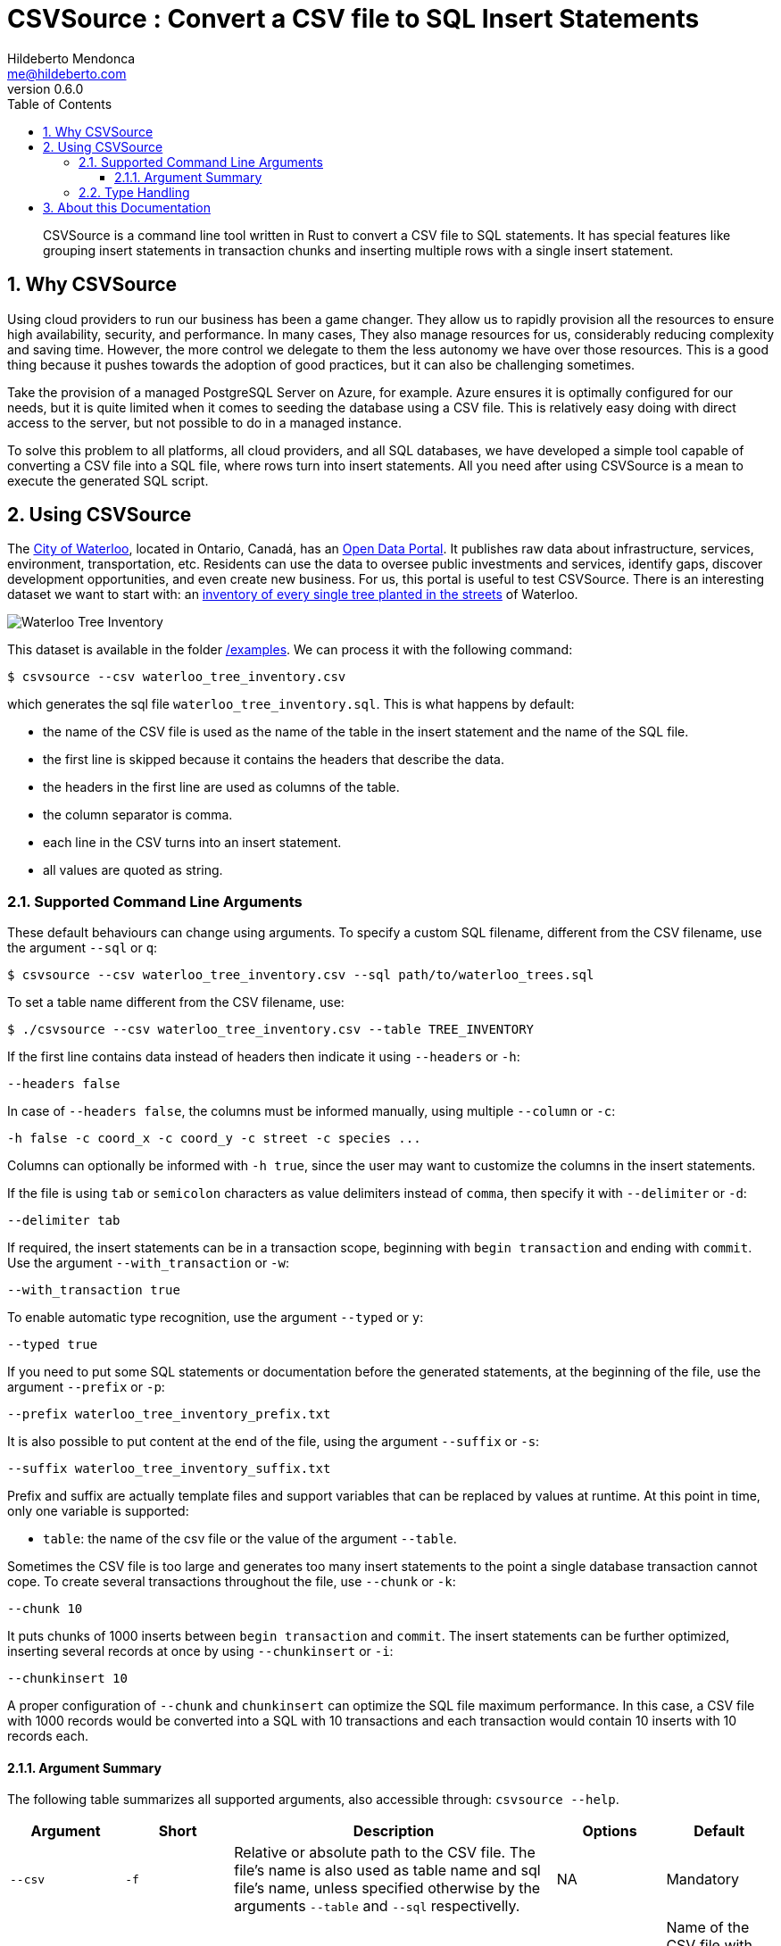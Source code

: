 ﻿= CSVSource : Convert a CSV file to SQL Insert Statements
Hildeberto Mendonca <me@hildeberto.com>
v0.6.0
:doctype: book
:pdf-page-size: LETTER
:encoding: utf-8
:toc: left
:toclevels: 3
:numbered:

> CSVSource is a command line tool written in Rust to convert a CSV file to SQL statements. It has special features like grouping insert statements in transaction chunks and inserting multiple rows with a single insert statement.

== Why CSVSource

Using cloud providers to run our business has been a game changer. They allow us to rapidly provision all the resources to ensure high availability, security, and performance. In many cases, They also manage resources for us, considerably reducing complexity and saving time. However, the more control we delegate to them the less autonomy we have over those resources. This is a good thing because it pushes towards the adoption of good practices, but it can also be challenging sometimes.

Take the provision of a managed PostgreSQL Server on Azure, for example. Azure ensures it is optimally configured for our needs, but it is quite limited when it comes to seeding the database using a CSV file. This is relatively easy doing with direct access to the server, but not possible to do in a managed instance.

To solve this problem to all platforms, all cloud providers, and all SQL databases, we have developed a simple tool capable of converting a CSV file into a SQL file, where rows turn into insert statements. All you need after using CSVSource is a mean to execute the generated SQL script.

== Using CSVSource

The https://waterloo.ca[City of Waterloo], located in Ontario, Canadá, has an https://data.waterloo.ca[Open Data Portal]. It publishes raw data about infrastructure, services, environment, transportation, etc. Residents can use the data to oversee public investments and services, identify gaps, discover development opportunities, and even create new business. For us, this portal is useful to test CSVSource. There is an interesting dataset we want to start with: an https://data.waterloo.ca/datasets/street-tree-inventory[inventory of every single tree planted in the streets] of Waterloo.

image::images/waterloo_tree_inventory.png[Waterloo Tree Inventory]

This dataset is available in the folder https://github.com/htmfilho/csvsource/tree/main/examples[/examples]. We can process it with the following command:

    $ csvsource --csv waterloo_tree_inventory.csv

which generates the sql file `waterloo_tree_inventory.sql`. This is what happens by default:

- the name of the CSV file is used as the name of the table in the insert statement and the name of the SQL file.
- the first line is skipped because it contains the headers that describe the data.
- the headers in the first line are used as columns of the table.
- the column separator is comma.
- each line in the CSV turns into an insert statement.
- all values are quoted as string.

=== Supported Command Line Arguments

These default behaviours can change using arguments. To specify a custom SQL filename, different from the CSV filename, use the argument `--sql` or `q`:

    $ csvsource --csv waterloo_tree_inventory.csv --sql path/to/waterloo_trees.sql

To set a table name different from the CSV filename, use:

    $ ./csvsource --csv waterloo_tree_inventory.csv --table TREE_INVENTORY

If the first line contains data instead of headers then indicate it using `--headers` or `-h`:

    --headers false

In case of `--headers false`, the columns must be informed manually, using multiple `--column` or `-c`:

    -h false -c coord_x -c coord_y -c street -c species ...

Columns can optionally be informed with `-h true`, since the user may want to customize the columns in the insert statements.

If the file is using `tab` or `semicolon` characters as value delimiters instead of `comma`, then specify it with `--delimiter` or `-d`:

    --delimiter tab

If required, the insert statements can be in a transaction scope, beginning with `begin transaction` and ending with `commit`. Use the argument `--with_transaction` or `-w`:

    --with_transaction true

To enable automatic type recognition, use the argument `--typed` or `y`:

    --typed true

If you need to put some SQL statements or documentation before the generated statements, at the beginning of the file, use the argument `--prefix` or `-p`:

    --prefix waterloo_tree_inventory_prefix.txt

It is also possible to put content at the end of the file, using the argument `--suffix` or `-s`:

    --suffix waterloo_tree_inventory_suffix.txt

Prefix and suffix are actually template files and support variables that can be replaced by values at runtime. At this point in time, only one variable is supported:

 - `table`: the name of the csv file or the value of the argument `--table`.

Sometimes the CSV file is too large and generates too many insert statements to the point a single database transaction cannot cope. To create several transactions throughout the file, use `--chunk` or `-k`:

    --chunk 10

It puts chunks of 1000 inserts between `begin transaction` and `commit`. The insert statements can be further optimized, inserting several records at once by using `--chunkinsert` or `-i`:

    --chunkinsert 10

A proper configuration of `--chunk` and `chunkinsert` can optimize the SQL file maximum performance. In this case, a CSV file with 1000 records would be converted into a SQL with 10 transactions and each transaction would contain 10 inserts with 10 records each.

==== Argument Summary

The following table summarizes all supported arguments, also accessible through: `csvsource --help`.

[cols="1,1,3,1,1"]
|===
| Argument | Short | Description | Options | Default 

| `--csv`
| `-f`
| Relative or absolute path to the CSV file. The file's name is also used as table name and sql file's name, unless specified otherwise by the arguments `--table` and `--sql` respectivelly.
| NA
| Mandatory

| `--sql`
| `-q`
| Relative or absolute path to the SQL file.
| NA
| Name of the CSV file with the `sql` extension instead.

| `--delimiter`
| `-d`
| The supported CSV value delimiter used in the file.
| comma, semicolon, tab
| comma

| `--table`
| `-t`
| Database table name if it is different from the name of the CSV file.
| NA
| Name of the CSV file

| `--headers`
| `-h`
| Consider the first line in the file as headers to columns. They are also used as sql column names unless specified otherwise.
| true, false
| true

| `--column`
| `-c`
| Columns of the database table if different from the name of the labels.
| NA
| CSV headers. Required if `headers` is false.

| `--with_transaction`
| `-w`
| Indicates whether SQL statements are put in a transaction block or not. This argument is ignored if the argument chunk is used.
| true, false
| false

| `--typed`
| `-y`
| Indicates whether the values type are declared, automatically detected or everything is taken as string.
| true, false
| false

| `--chunk`
| `-k`
| Size of the transaction chunk, indicating how many insert statements are put within a transaction scope.
| NA
| 0

| `--chunkinsert`
| `-i`
| Size of the insert chunk, indicating how many lines of the CSV files are put in a single insert statement.
| NA
| 0

| `--prefix`
| `-p`
| File with the content to put at the beginning of the SQL file. Example: It can be used to create the target table.
| NA
| NA

| `--suffix`
| `-s`
| File with the content to put at the end of the SQL file. Example: It can be used to create indexes.
| NA
| NA
|===

=== Type Handling

In a SQL insert statement, it is important to know the type of data to generate the right syntax. Strings and dates are delimited by single quotes ('), but numbers and booleans are not. CSVSource has mechanisms to detect data types, but it can also be unpredictable. Take a value that contains only numbers, but it isn't necessarily numeric, like a social security number. CSVSource will automatically identify it as numeric, but in another row it finds "none", making it a string.

== About this Documentation

This documentation is written in Asciidoc. We use Asciidoctor to compile it to HTML and PDF.

    $ asciidoctor docs/index.adoc
    $ asciidoctor-pdf docs/index.adoc